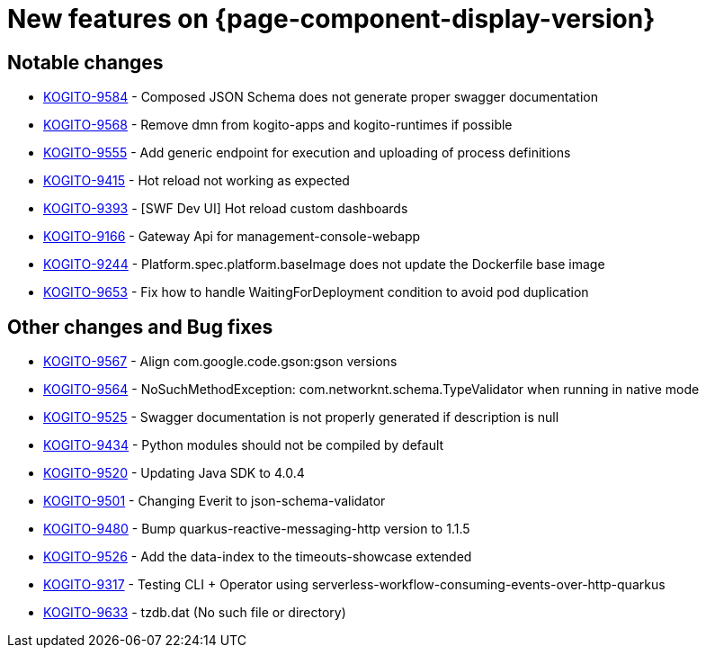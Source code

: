 = New features on {page-component-display-version}
:compat-mode!:

== Notable changes

* link:https://issues.redhat.com/browse/KOGITO-9584[KOGITO-9584] - Composed JSON Schema does not generate proper swagger documentation
* link:https://issues.redhat.com/browse/KOGITO-9568[KOGITO-9568] - Remove dmn from kogito-apps and kogito-runtimes if possible
* link:https://issues.redhat.com/browse/KOGITO-9555[KOGITO-9555] - Add generic endpoint for execution and uploading of process definitions
* link:https://issues.redhat.com/browse/KOGITO-9415[KOGITO-9415] - Hot reload not working as expected
* link:https://issues.redhat.com/browse/KOGITO-9393[KOGITO-9393] - [SWF Dev UI] Hot reload custom dashboards
* link:https://issues.redhat.com/browse/KOGITO-9166[KOGITO-9166] - Gateway Api for management-console-webapp
* link:https://issues.redhat.com/browse/KOGITO-9244[KOGITO-9244] - Platform.spec.platform.baseImage does not update the Dockerfile base image
* link:https://issues.redhat.com/browse/KOGITO-9653[KOGITO-9653] - Fix how to handle WaitingForDeployment condition to avoid pod duplication

== Other changes and Bug fixes

* link:https://issues.redhat.com/browse/KOGITO-9567[KOGITO-9567] - Align com.google.code.gson:gson versions
* link:https://issues.redhat.com/browse/KOGITO-9564[KOGITO-9564] - NoSuchMethodException: com.networknt.schema.TypeValidator when running in native mode
* link:https://issues.redhat.com/browse/KOGITO-9525[KOGITO-9525] - Swagger documentation is not properly generated if description is null
* link:https://issues.redhat.com/browse/KOGITO-9434[KOGITO-9434] - Python modules should not be compiled by default
* link:https://issues.redhat.com/browse/KOGITO-9520[KOGITO-9520] - Updating Java SDK to 4.0.4
* link:https://issues.redhat.com/browse/KOGITO-9501[KOGITO-9501] - Changing Everit to json-schema-validator
* link:https://issues.redhat.com/browse/KOGITO-9480[KOGITO-9480] - Bump quarkus-reactive-messaging-http version to 1.1.5
* link:https://issues.redhat.com/browse/KOGITO-9526[KOGITO-9526] - Add the data-index to the timeouts-showcase extended
* link:https://issues.redhat.com/browse/KOGITO-9317[KOGITO-9317] - Testing CLI + Operator using serverless-workflow-consuming-events-over-http-quarkus
* link:https://issues.redhat.com/browse/KOGITO-9633[KOGITO-9633] - tzdb.dat (No such file or directory)
